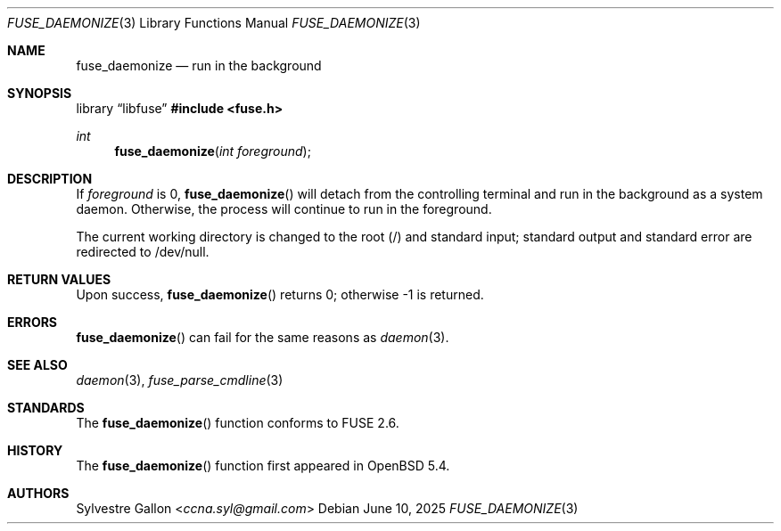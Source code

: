 .\" $OpenBSD: fuse_daemonize.3,v 1.5 2025/06/10 12:55:33 schwarze Exp $
.\"
.\" Copyright (c) 2018 Helg Bredow <helg@openbsd.org>
.\"
.\" Permission to use, copy, modify, and distribute this software for any
.\" purpose with or without fee is hereby granted, provided that the above
.\" copyright notice and this permission notice appear in all copies.
.\"
.\" THE SOFTWARE IS PROVIDED "AS IS" AND THE AUTHOR DISCLAIMS ALL WARRANTIES
.\" WITH REGARD TO THIS SOFTWARE INCLUDING ALL IMPLIED WARRANTIES OF
.\" MERCHANTABILITY AND FITNESS. IN NO EVENT SHALL THE AUTHOR BE LIABLE FOR
.\" ANY SPECIAL, DIRECT, INDIRECT, OR CONSEQUENTIAL DAMAGES OR ANY DAMAGES
.\" WHATSOEVER RESULTING FROM LOSS OF USE, DATA OR PROFITS, WHETHER IN AN
.\" ACTION OF CONTRACT, NEGLIGENCE OR OTHER TORTIOUS ACTION, ARISING OUT OF
.\" OR IN CONNECTION WITH THE USE OR PERFORMANCE OF THIS SOFTWARE.
.\"
.Dd $Mdocdate: June 10 2025 $
.Dt FUSE_DAEMONIZE 3
.Os
.Sh NAME
.Nm fuse_daemonize
.Nd run in the background
.Sh SYNOPSIS
.Lb libfuse
.In fuse.h
.Ft int
.Fn fuse_daemonize "int foreground"
.Sh DESCRIPTION
If
.Fa foreground
is 0,
.Fn fuse_daemonize
will detach from the controlling terminal and run in the background as a
system daemon.
Otherwise, the process will continue to run in the foreground.
.Pp
The current working directory is changed to the root (/) and standard input;
standard output and standard error are redirected to /dev/null.
.Sh RETURN VALUES
Upon success,
.Fn fuse_daemonize
returns 0; otherwise -1 is returned.
.Sh ERRORS
.Fn fuse_daemonize
can fail for the same reasons as
.Xr daemon 3 .
.Sh SEE ALSO
.Xr daemon 3 ,
.Xr fuse_parse_cmdline 3
.Sh STANDARDS
The
.Fn fuse_daemonize
function conforms to FUSE 2.6.
.Sh HISTORY
The
.Fn fuse_daemonize
function first appeared in
.Ox 5.4 .
.Sh AUTHORS
.An Sylvestre Gallon Aq Mt ccna.syl@gmail.com
